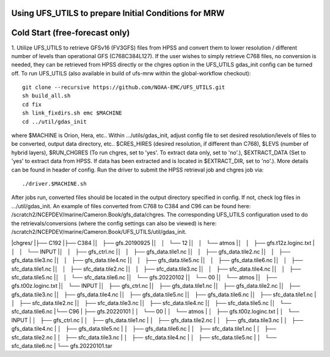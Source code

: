Using UFS_UTILS to prepare Initial Conditions for MRW
^^^^^^^^^^^^^^^^^^^^^^^^^^^^^^^^^^^^^^^^^^^^^^^^^^^^^


Cold Start (free-forecast only)
^^^^^^^^^^^^^^^^^^^^^^^^^^^^^^^

1. Utilize UFS_UTILS to retrieve GFSv16 (FV3GFS) files from HPSS and convert them to lower resolution / different number of levels than operational GFS (C768C384L127). If the user wishes to simply retrieve C768 files, no conversion is needed, they can be retrieved from HPSS directly or the chgres option in the UFS_UTILS gdas_init config can be turned off. 
To run UFS_UTILS (also available in build of ufs-mrw within the global-workflow checkout)::
    git clone --recursive https://github.com/NOAA-EMC/UFS_UTILS.git
    sh build_all.sh
    cd fix
    sh link_fixdirs.sh emc $MACHINE
    cd ../util/gdas_init
where $MACHINE is Orion, Hera, etc.. 
Within …/utils/gdas_init, adjust config file to set desired resolution/levels of files to be converted, output data directory, etc.. $CRES_HIRES (desired resolution, if different than C768), $LEVS (number of hybrid layers), $RUN_CHGRES (To run chgres, set to 'yes'. To extract data only, set to 'no'.), $EXTRACT_DATA (Set to 'yes' to extract data from HPSS. If data has been extracted and is located in $EXTRACT_DIR, set to 'no'.). More details can be found in header of config. 
Run the driver to submit the HPSS retrieval job and chgres job via::
    ./driver.$MACHINE.sh
After jobs run, converted files should be located in the output directory specified in config. If not, check log files in …/util/gdas_init. An example of files converted from C768 to C384 and C96 can be found here: /scratch2/NCEPDEV/marine/Cameron.Book/gfs_data/chgres. The corresponding UFS_UTILS configuration used to do the retrievals/conversions (where the config settings can also be viewed) is here: /scratch2/NCEPDEV/marine/Cameron.Book/UFS_UTILS/util/gdas_init.

|chgres/
|├── C192
|├── C384
|│   ├── gfs.20190925
|│   │   └── 12
|│   │       └── atmos
|│   │           ├── gfs.t12z.loginc.txt
|│   │           └── INPUT
|│   │               ├── gfs_ctrl.nc
|│   │               ├── gfs_data.tile1.nc
|│   │               ├── gfs_data.tile2.nc
|│   │               ├── gfs_data.tile3.nc
|│   │               ├── gfs_data.tile4.nc
|│   │               ├── gfs_data.tile5.nc
|│   │               ├── gfs_data.tile6.nc
|│   │               ├── sfc_data.tile1.nc
|│   │               ├── sfc_data.tile2.nc
|│   │               ├── sfc_data.tile3.nc
|│   │               ├── sfc_data.tile4.nc
|│   │               ├── sfc_data.tile5.nc
|│   │               └── sfc_data.tile6.nc
|│   └── gfs.20220102
|│       └── 00
|│           └── atmos
|│               ├── gfs.t00z.loginc.txt
|│               └── INPUT
|│                   ├── gfs_ctrl.nc
|│                   ├── gfs_data.tile1.nc
|│                   ├── gfs_data.tile2.nc
|│                   ├── gfs_data.tile3.nc
|│                   ├── gfs_data.tile4.nc
|│                   ├── gfs_data.tile5.nc
|│                   ├── gfs_data.tile6.nc
|│                   ├── sfc_data.tile1.nc
|│                   ├── sfc_data.tile2.nc
|│                   ├── sfc_data.tile3.nc
|│                   ├── sfc_data.tile4.nc
|│                   ├── sfc_data.tile5.nc
|│                   └── sfc_data.tile6.nc
|└── C96
|    ├── gfs.20220101
|    │   └── 00
|    │       └── atmos
|    │           ├── gfs.t00z.loginc.txt
|    │           └── INPUT
|    │               ├── gfs_ctrl.nc
|    │               ├── gfs_data.tile1.nc
|    │               ├── gfs_data.tile2.nc
|    │               ├── gfs_data.tile3.nc
|    │               ├── gfs_data.tile4.nc
|    │               ├── gfs_data.tile5.nc
|    │               ├── gfs_data.tile6.nc
|    │               ├── sfc_data.tile1.nc
|    │               ├── sfc_data.tile2.nc
|    │               ├── sfc_data.tile3.nc
|    │               ├── sfc_data.tile4.nc
|    │               ├── sfc_data.tile5.nc
|    │               └── sfc_data.tile6.nc
|    └── gfs.20220101.tar

